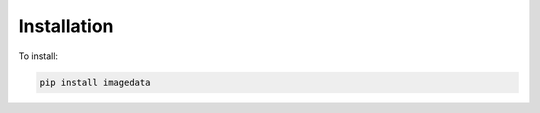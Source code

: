 .. _Installation:

Installation
===============

To install:

.. code-block:: bash

    pip install imagedata
